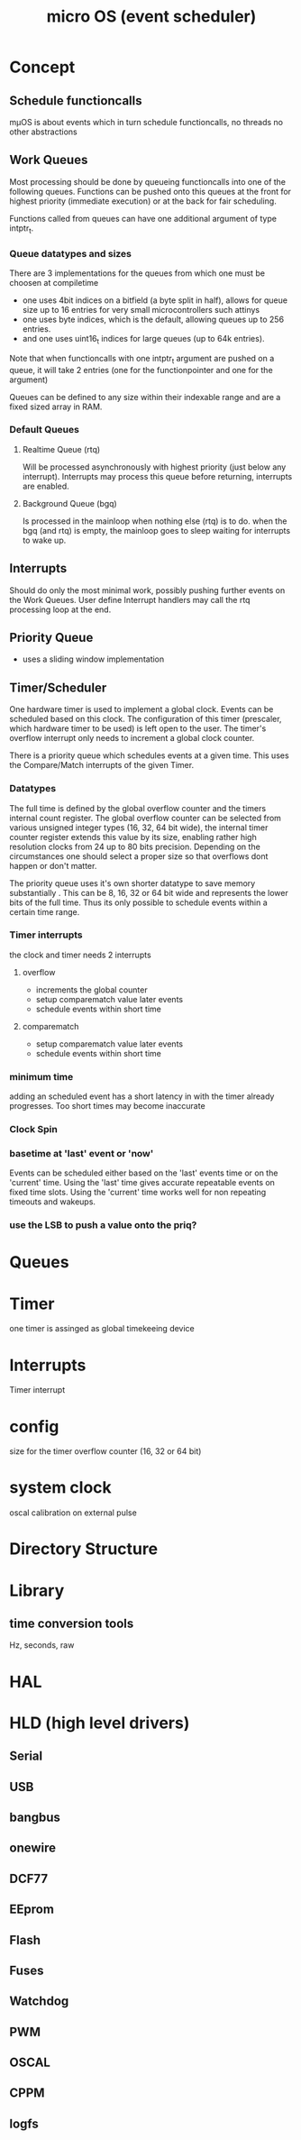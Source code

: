 #+TITLE: micro OS (event scheduler)



* Concept

** Schedule functioncalls
   mµOS is about events which in turn schedule functioncalls, no threads no
   other abstractions

** Work Queues
   Most processing should be done by queueing functioncalls into one of the
   following queues. Functions can be pushed onto this queues at the front for
   highest priority (immediate execution) or at the back for fair scheduling.

   Functions called from queues can have one additional argument of type intptr_t.

*** Queue datatypes and sizes
    There are 3 implementations for the queues from which one must be choosen
    at compiletime

    * one uses 4bit indices on a bitfield (a byte split in half),
      allows for queue size up to 16 entries for very small microcontrollers
      such attinys
    * one uses byte indices, which is the default, allowing queues up to 256
      entries.
    * and one uses uint16_t indices for large queues (up to 64k entries).

    Note that when functioncalls with one intptr_t argument are pushed on a
    queue, it will take 2 entries (one for the functionpointer and one for the argument)

    Queues can be defined to any size within their indexable range and are a
    fixed sized array in RAM.


*** Default Queues

**** Realtime Queue (rtq)
     Will be processed asynchronously with highest priority (just below any
     interrupt). Interrupts may process this queue before returning, interrupts
     are enabled.

**** Background Queue (bgq)
     Is processed in the mainloop when nothing else (rtq) is to do. when the
     bgq (and rtq) is empty, the mainloop goes to sleep waiting for interrupts
     to wake up.



** Interrupts
   Should do only the most minimal work, possibly pushing further events on
   the Work Queues. User define Interrupt handlers may call the rtq processing
   loop at the end.


** Priority Queue
 * uses a sliding window implementation

** Timer/Scheduler
   One hardware timer is used to implement a global clock. Events can be
   scheduled based on this clock. The configuration of this timer (prescaler,
   which hardware timer to be used) is left open to the user. The timer's
   overflow interrupt only needs to increment a global clock counter.

   There is a priority queue which schedules events at a given time. This uses
   the Compare/Match interrupts of the given Timer.

*** Datatypes
    The full time is defined by the global overflow counter and the timers
    internal count register. The global overflow counter can be selected from
    various unsigned integer types (16, 32, 64 bit wide), the internal timer
    counter register extends this value by its size, enabling rather high
    resolution clocks from 24 up to 80 bits precision. Depending on the
    circumstances one should select a proper size so that overflows dont
    happen or don't matter.

    The priority queue uses it's own shorter datatype to save memory
    substantially . This can be 8, 16, 32 or 64 bit wide and represents the lower
    bits of the full time. Thus its only possible to schedule events within a
    certain time range.

*** Timer interrupts
    the clock and timer needs 2 interrupts

**** overflow
    - increments the global counter
    - setup comparematch value later events
    - schedule events within short time

**** comparematch
    - setup comparematch value later events
    - schedule events within short time

*** minimum time
    adding an scheduled event has a short latency in with the timer already
    progresses. Too short times may become inaccurate

*** Clock Spin

*** basetime at 'last' event or 'now'
    Events can be scheduled either based on the 'last' events time or on the
    'current' time.
    Using the 'last' time gives accurate repeatable events on fixed time
    slots. Using the 'current' time works well for non repeating timeouts and wakeups.



*** use the LSB to push a value onto the priq?




* Queues

* Timer
  one timer is assinged as global timekeeing device



* Interrupts
  Timer interrupt 




 
* config
  size for the timer overflow counter (16, 32 or 64 bit)

* system clock
  oscal calibration on external pulse

* Directory Structure


* Library
** time conversion tools
   Hz, seconds, raw


* HAL


* HLD (high level drivers)
** Serial
** USB
** bangbus
** onewire
** DCF77
** EEprom
** Flash
** Fuses
** Watchdog
** PWM
** OSCAL
** CPPM
** logfs
